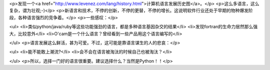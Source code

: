 <p>发现一个<a href="http://www.levenez.com/lang/history.html">计算机语言发展历史图</a>。</p>
<p>这么多语言，这么复杂，谓为壮观;-)</p>
<p>新语言和技术，不停的创新，不停的更替，不停的增长。这说明软件行业还处于早期的物种爆发阶段，各种语言强烈的竞争着。</p>
<p>一些感叹：</p>

<ul>
<li>类似python/java/ruby等这些功能强劲的语言，都是多种语言基因杂交的结果</li>
<li>发现fortran的生命力居然那么强大，比较意外</li>
<li>O'cam是一个什么语言？曾经看到一些产品用这个语言编写的</li>

</ul>
<p>语言发展这么鲜活，甚为可爱。不过，这可能是靠语言谋生的人的悲哀：</p>

<ul>
<li>能不能敢上潮流?</li>
<li>会不会在语言被淘汰的时候自己也被淘汰？</li>

</ul>
<p>所以，选择一门好的语言很重要。建议选择什么？当然是Python！！</p>
